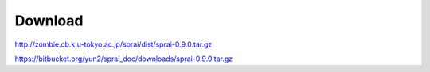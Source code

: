 ========
Download
========
http://zombie.cb.k.u-tokyo.ac.jp/sprai/dist/sprai-0.9.0.tar.gz

https://bitbucket.org/yun2/sprai_doc/downloads/sprai-0.9.0.tar.gz
